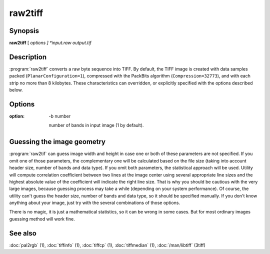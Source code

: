 raw2tiff
========

.. program:: raw2tiff


Synopsis
--------

**raw2tiff** [ *options ] *input.raw* *output.tif*

Description
-----------

:program:`raw2tiff` converts a raw byte sequence into TIFF.
By default, the TIFF image is created with data samples packed
(``PlanarConfiguration=1``), compressed with the PackBits algorithm
(``Compression=32773``), and with each strip no more than 8 kilobytes.
These characteristics can overridden, or explicitly specified
with the options described below.

Options
-------

.. option:: -H number

  Size of input image file header in bytes (0 by default). This amount of data
  just will be skipped from the start of file while reading.

.. option:: -w number

  Width of input image in pixels (can be guessed, see :ref:`raw-guess` below).

.. option: -l number

  length of input image in lines (can be guessed, see :ref:`raw-guess` below).

:option: -b number

  number of bands in input image (1 by default).

.. option:: -d datatype

  type of samples in input image, where *datatype* may be one of:

  =========  ===================================
  Data type  Description
  =========  ===================================
  byte       8-bit unsigned integer (default)
  short      16-bit unsigned integer
  long       32-bit unsigned integer
  sbyte      8-bit signed integer
  sshort     16-bit signed integer
  slong      32-bit signed integer
  float      32-bit IEEE floating point
  double     64-bit IEEE floating point
  =========  ===================================

.. option:: -i config

  type of sample interleaving in input image, where *config* may be one of:

  =============  ================================
  Configuration  Description
  =============  ================================
  pixel          pixel interleaved data (default)
  band           band interleaved data.
  =============  ================================

.. option:: -p  photo

  photometric interpretation (color space) of the input image, where *photo* may
  be one of:

  ===========  ==============================================
  Photometric  Description
  ===========  ==============================================
  miniswhite   white color represented with 0 value
  minisblack   black color represented with 0 value (default)
  rgb          image has RGB color model
  cmyk         image has CMYK (separated) color model
  ycbcr        image has YCbCr color model
  cielab       image has CIE L*a*b color model
  icclab       image has ICC L*a*b color model
  itulab       image has ITU L*a*b color model
  ===========  ==============================================

.. option:: -s

  swap bytes fetched from the input file.

.. option:: -L

  input data has LSB2MSB bit order (default).

.. option:: -M

  input data has MSB2LSB bit order.

.. option:: -c

  Specify a compression scheme to use when writing image data:
  :command:`-c none` for no compression,
  :command:`-c packbits` for the PackBits compression algorithm (the default),
  :command:`-c jpeg` for the baseline JPEG compression algorithm,
  :command:`-c zip` for the Deflate compression algorithm,
  :command:`\-c lzw` for Lempel-Ziv & Welch.

.. option -r striprows

  Write data with a specified number of rows per strip;
  by default the number of rows/strip is selected so that each strip
  is approximately 8 kilobytes.

.. _raw-guess:

Guessing the image geometry
---------------------------

:program:`raw2tif` can guess image width and height in case one or both of these parameters are
not specified. If you omit one of those parameters, the complementary one will
be calculated based on the file size (taking into account header size, number
of bands and data type). If you omit both parameters, the statistical approach
will be used. Utility will compute correlation coefficient between two lines
at the image center using several appropriate line sizes and the highest
absolute value of the coefficient will indicate the right line size. That is
why you should be cautious with the very large images, because guessing
process may take a while (depending on your system performance). Of course, the
utility can't guess the header size, number of bands and data type, so it
should be specified manually. If you don't know anything about your image,
just try with the several combinations of those options.

There is no magic, it is just a mathematical statistics, so it can be wrong
in some cases. But for most ordinary images guessing method will work fine.

See also
--------

:doc:`pal2rgb` (1),
:doc:`tiffinfo` (1),
:doc:`tiffcp` (1),
:doc:`tiffmedian` (1),
:doc:`/man/libtiff` (3tiff)
